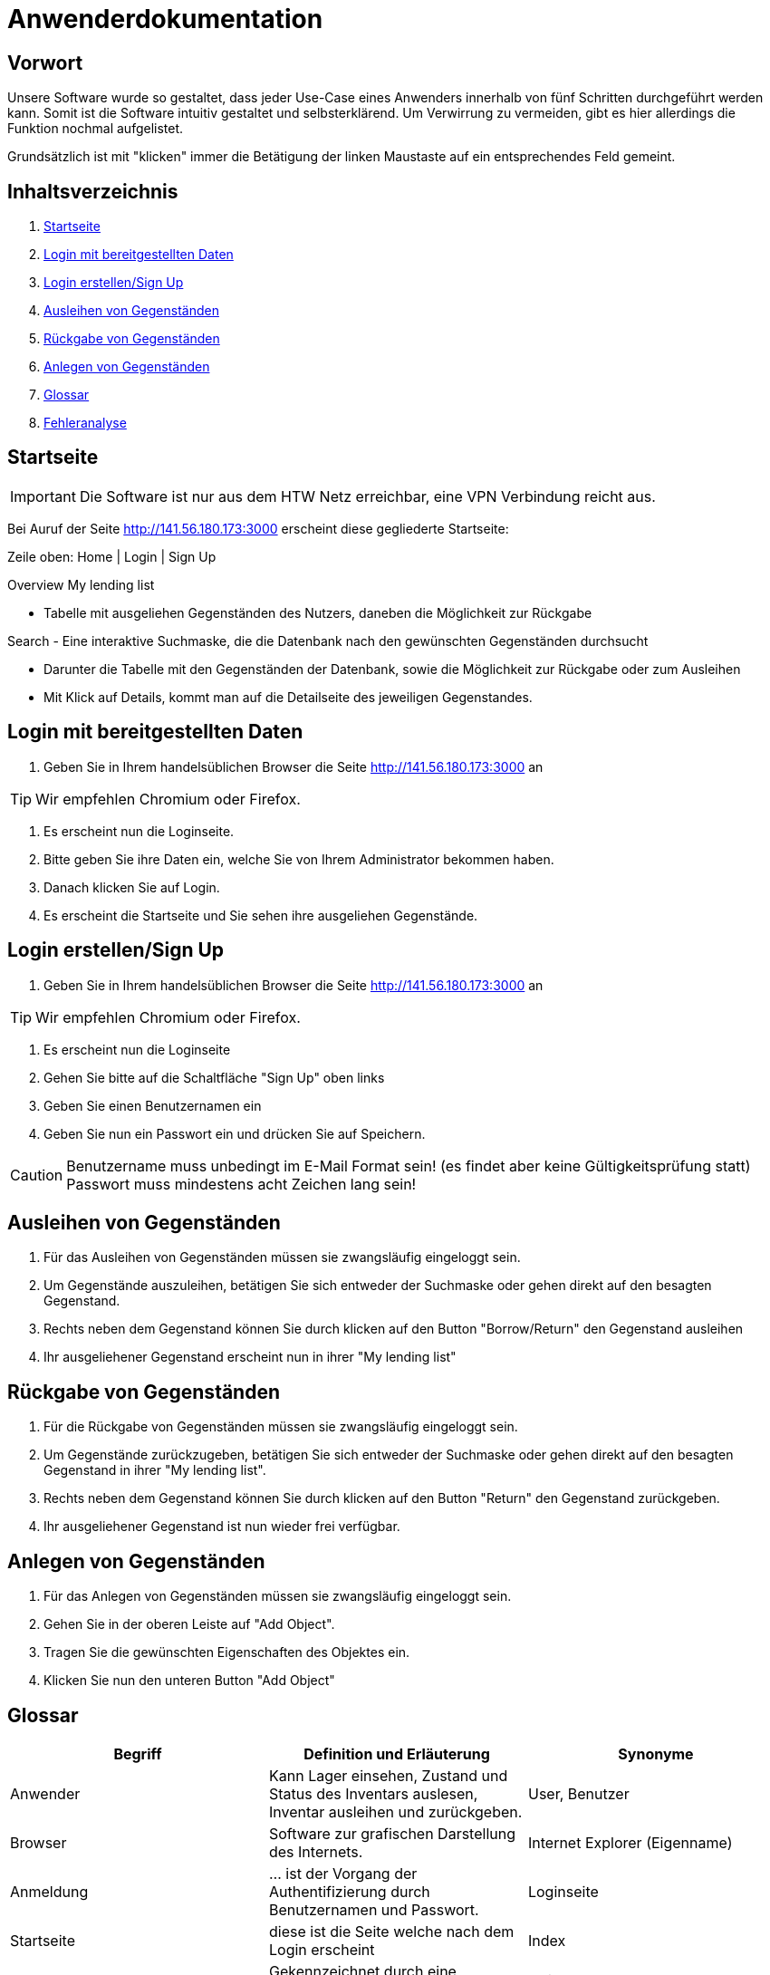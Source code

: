 = Anwenderdokumentation

== Vorwort 

Unsere Software wurde so gestaltet, dass jeder Use-Case eines Anwenders innerhalb von fünf Schritten durchgeführt werden kann.
Somit ist die Software intuitiv gestaltet und selbsterklärend. Um Verwirrung zu vermeiden, gibt es hier allerdings die Funktion nochmal aufgelistet.

Grundsätzlich ist mit "klicken" immer die Betätigung der linken Maustaste auf ein entsprechendes Feld gemeint.

== Inhaltsverzeichnis

[arabic]
. <<Startseite>>
. <<Login mit bereitgestellten Daten>>
. <<Login erstellen/Sign Up>>
. <<Ausleihen von Gegenständen>>
. <<Rückgabe von Gegenständen>>
. <<Anlegen von Gegenständen>>
. <<Glossar>>
. <<Fehleranalyse>>

== Startseite

IMPORTANT: Die Software ist nur aus dem HTW Netz erreichbar, eine VPN Verbindung reicht aus.

Bei Auruf der Seite http://141.56.180.173:3000 erscheint diese gegliederte Startseite:

Zeile oben: Home | Login | Sign Up

Overview
My lending list

- Tabelle mit ausgeliehen Gegenständen des Nutzers, daneben die Möglichkeit zur Rückgabe

Search
- Eine interaktive Suchmaske, die die Datenbank nach den gewünschten Gegenständen durchsucht

- Darunter die Tabelle mit den Gegenständen der Datenbank, sowie die Möglichkeit zur Rückgabe oder zum Ausleihen
- Mit Klick auf Details, kommt man auf die Detailseite des jeweiligen Gegenstandes.

== Login mit bereitgestellten Daten

. Geben Sie in Ihrem handelsüblichen Browser die Seite http://141.56.180.173:3000 an 

TIP: Wir empfehlen Chromium oder Firefox.

. Es erscheint nun die Loginseite.

. Bitte geben Sie ihre Daten ein, welche Sie von Ihrem Administrator bekommen haben.

. Danach klicken Sie auf Login.

. Es erscheint die Startseite und Sie sehen ihre ausgeliehen Gegenstände.

== Login erstellen/Sign Up

. Geben Sie in Ihrem handelsüblichen Browser die Seite http://141.56.180.173:3000 an 

TIP: Wir empfehlen Chromium oder Firefox.

. Es erscheint nun die Loginseite

. Gehen Sie bitte auf die Schaltfläche "Sign Up" oben links

. Geben Sie einen Benutzernamen ein 

. Geben Sie nun ein Passwort ein und drücken Sie auf Speichern.

CAUTION: Benutzername muss unbedingt im E-Mail Format sein! (es findet aber keine Gültigkeitsprüfung statt) +
Passwort muss mindestens acht Zeichen lang sein!


== Ausleihen von Gegenständen

. Für das Ausleihen von Gegenständen müssen sie zwangsläufig eingeloggt sein.

. Um Gegenstände auszuleihen, betätigen Sie sich entweder der Suchmaske oder gehen direkt auf den besagten Gegenstand.

. Rechts neben dem Gegenstand können Sie durch klicken auf den Button "Borrow/Return" den Gegenstand ausleihen

. Ihr ausgeliehener Gegenstand erscheint nun in ihrer "My lending list"

== Rückgabe von Gegenständen

. Für die Rückgabe von Gegenständen müssen sie zwangsläufig eingeloggt sein.

. Um Gegenstände zurückzugeben, betätigen Sie sich entweder der Suchmaske oder gehen direkt auf den besagten Gegenstand in ihrer "My lending list".

. Rechts neben dem Gegenstand können Sie durch klicken auf den Button "Return" den Gegenstand zurückgeben.

. Ihr ausgeliehener Gegenstand ist nun wieder frei verfügbar.

== Anlegen von Gegenständen

. Für das Anlegen von Gegenständen müssen sie zwangsläufig eingeloggt sein.

. Gehen Sie in der oberen Leiste auf "Add Object".

. Tragen Sie die gewünschten Eigenschaften des Objektes ein.

. Klicken Sie nun den unteren Button "Add Object"



== Glossar
[%header]
|===
| Begriff | Definition und Erläuterung | Synonyme
//| Kommissionierung | Bereitstellung von Waren aus einem Lager entsprechend eines Kundenauftrags | (keine)

| Anwender
| Kann Lager einsehen, Zustand und Status des Inventars auslesen, Inventar ausleihen und zurückgeben.
| User, Benutzer

| Browser
| Software zur grafischen Darstellung des Internets.
| Internet Explorer (Eigenname)

| Anmeldung
| ... ist der Vorgang der Authentifizierung durch Benutzernamen und Passwort.
| Loginseite

| Startseite
| diese ist die Seite welche nach dem Login erscheint
| Index

| Gegenstand
| Gekennzeichnet durch eine eindeutige Nummer.
| Objekt

| Status
| Beschreibt den Verfügbarkeitszustand eines Gegenstandes. +
Kann die Werte verfügbar, ausgeliehen, in Wartung annehmen.
Oder beschreibt den Verfügbarkeitszustand eines Lagerfachs. Kann die Werte Gegenstand in diesem Fach wurde ausgliehen, Gegenstand befindet sich in diesem Fach, leer annehmen. 
| Zustand

| Rechte
| Regelt die verschiedenen Ebenen und Vererbungen diverser Rechte zum Anlegen, ändern und löschen des Inventars
| Userrechte, Anwenderrechte
|===

== Fehleranalyse

Bekannte Fehler und deren Lösungen lauten folgendermaßen:

[%header, cols="2,1,3"]
|===
| Fehler | Auftretende Seite | Lösung

| Login nicht erfolgreich | Loginseite | Bitte prüfen Sie ihr Benutzernamen und/oder Passwort oder wenden Sie sich an ihren Administrator.
| Die Seite reagiert nicht | Alle Seiten | Bitte führen Sie den Klick nach 10sec erneut aus oder wenden Sie sich an ihren Administrator.
| Das Ausleihen von Gegenständen ist nicht möglich | Oberfläche | Sie haben entweder zu viele Gegenstände bereits ausgeliehen oder ihr Account wurde gesperrt, bitte wenden Sie sich an ihren Administrator
|===

